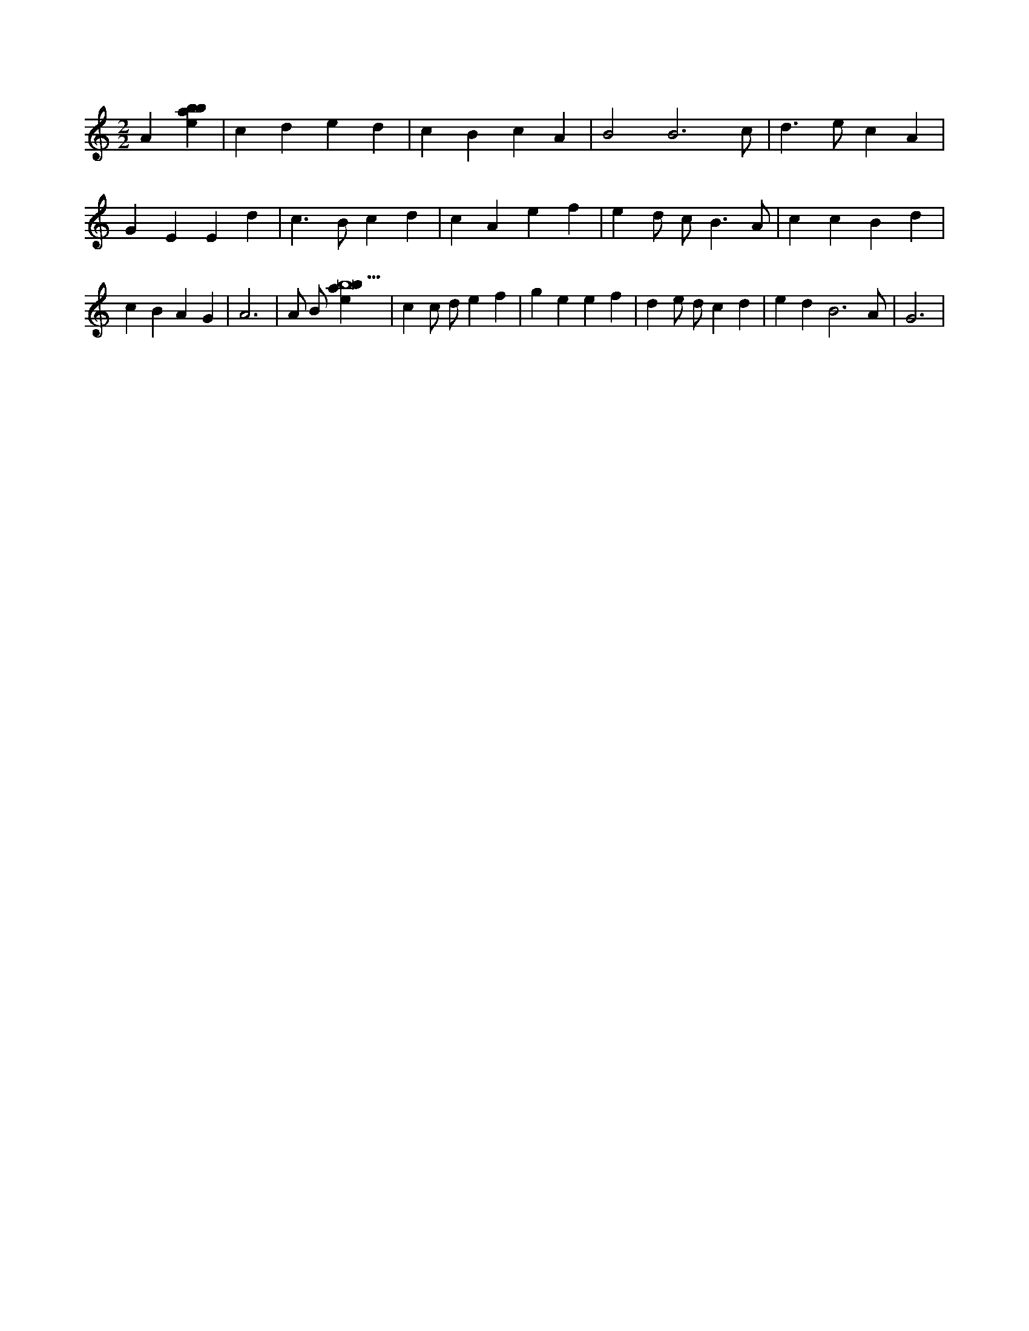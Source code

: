 X:229
L:1/4
M:2/2
K:Cclef
A [ebab] | c d e d | c B c A | B2 B3 /2 c/2 | d > e c A | G E E d | c > B c d | c A e f | e d/2 c < B A/2 | c c B d | c B A G | A3 | A/2 B/2 [ebab13] | c c/2 d/2 e f | g e e f | d e/2 d/2 c d | e d B3 /2 A/2 | G3 |
